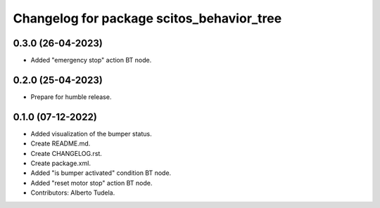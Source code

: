 ^^^^^^^^^^^^^^^^^^^^^^^^^^^^^^^^^
Changelog for package scitos_behavior_tree
^^^^^^^^^^^^^^^^^^^^^^^^^^^^^^^^^

0.3.0 (26-04-2023)
------------------
* Added "emergency stop" action BT node.

0.2.0 (25-04-2023)
------------------
* Prepare for humble release.

0.1.0 (07-12-2022)
------------------
* Added visualization of the bumper status.
* Create README.md.
* Create CHANGELOG.rst.
* Create package.xml.
* Added "is bumper activated" condition BT node.
* Added "reset motor stop" action BT node.
* Contributors: Alberto Tudela.
